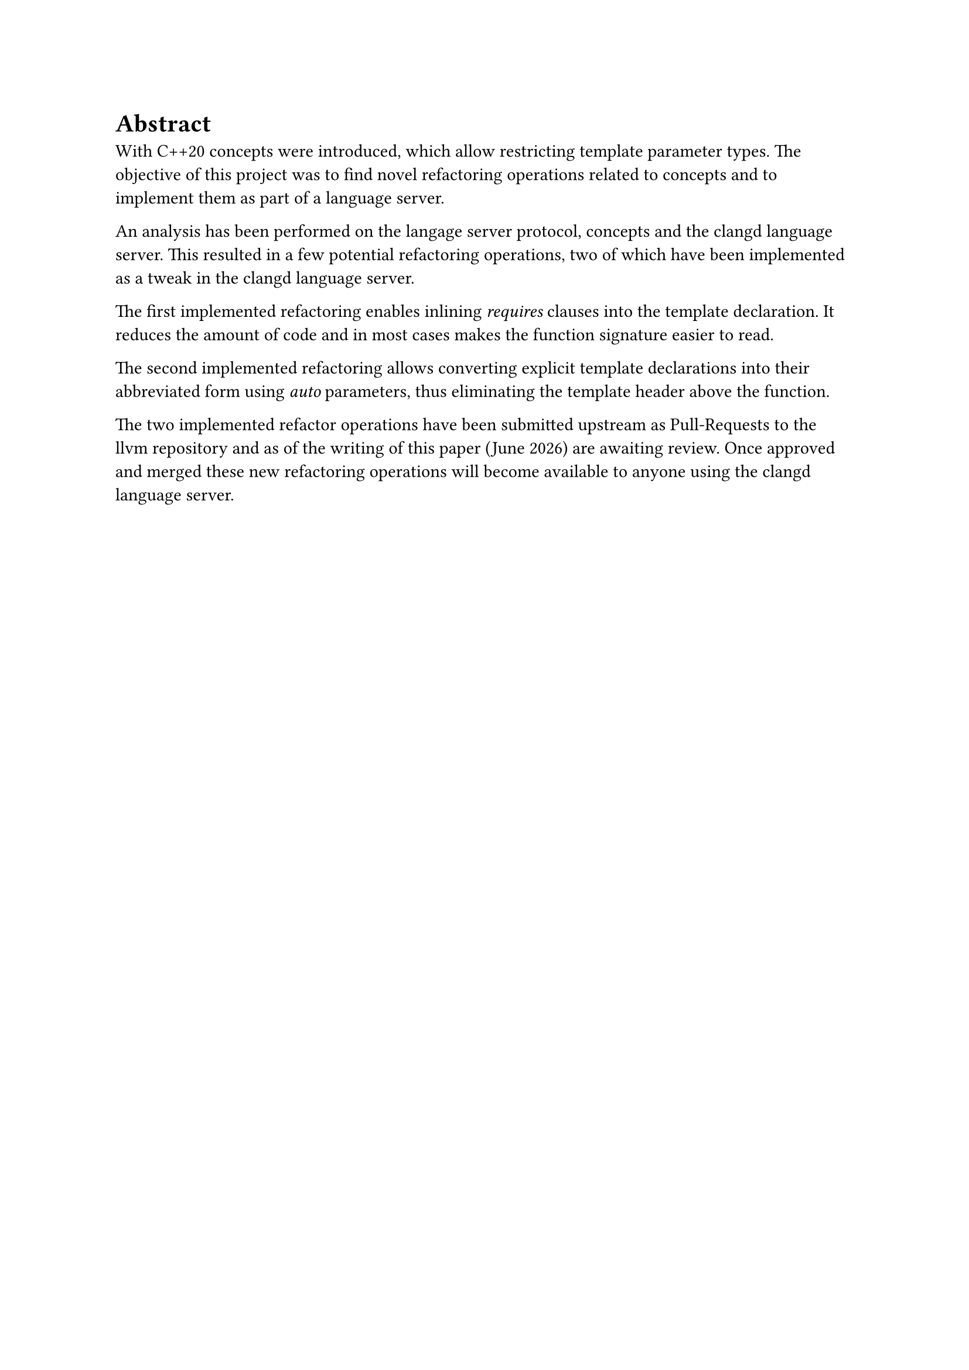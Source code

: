 = Abstract <abstract>
With C++20 concepts were introduced, which allow restricting template parameter types.
The objective of this project was to find novel refactoring operations related to concepts and to implement them as part of a language server.

An analysis has been performed on the langage server protocol, concepts and the clangd language server.
This resulted in a few potential refactoring operations,
two of which have been implemented as a tweak in the clangd language server.

The first implemented refactoring enables inlining _requires_ clauses into the template declaration.
It reduces the amount of code and in most cases makes the function signature easier to read.

The second implemented refactoring allows converting explicit template declarations into their abbreviated form using _auto_ parameters, thus eliminating the template header above the function.

The two implemented refactor operations have been submitted upstream as Pull-Requests to the llvm repository and as of the writing of this paper (#datetime.today().display("[month repr:long] [year]")) are awaiting review.
Once approved and merged these new refactoring operations will become available to anyone using the clangd language server.

// Der Abstract richtet sich an den Spezialisten auf dem entsprechenden Gebiet und beschreibt
// daher in erster Linie die (neuen, eigenen) Ergebnisse und Resultate der Arbeit. (Aus
// Anleitung Dokumentation FS21 vom SG-I).
// - Der Umfang beträgt in der Regel eine halbe Seite Text
// - Keine Bilder
